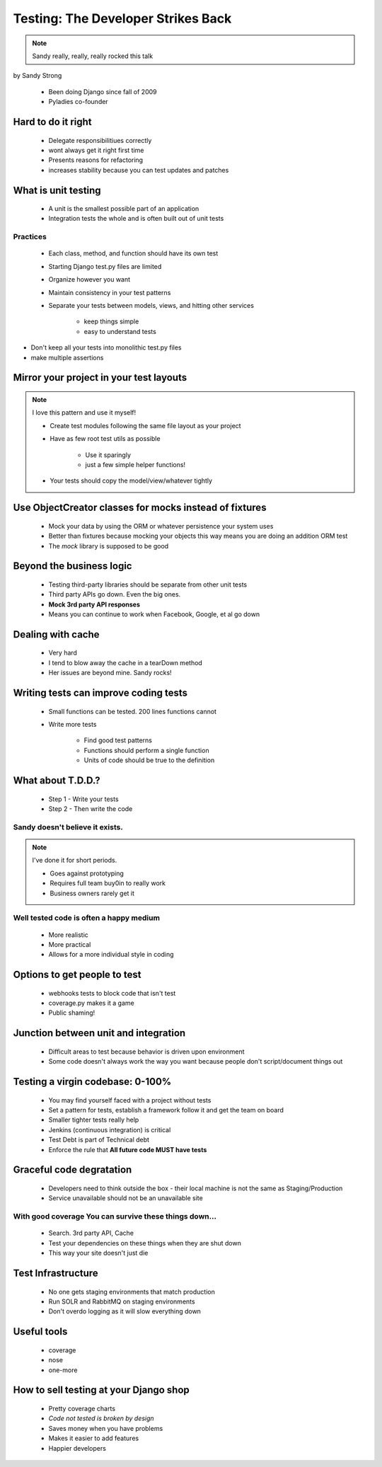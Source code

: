 ====================================
Testing: The Developer Strikes Back
====================================

.. note:: Sandy really, really, really rocked this talk

by Sandy Strong

 * Been doing Django since fall of 2009
 * Pyladies co-founder

Hard to do it right
====================

 * Delegate responsibilitiues correctly
 * wont always get it right first time
 * Presents reasons for refactoring
 * increases stability because you can test updates and patches
 
What is unit testing
====================

 * A unit is the smallest possible part of an application
 * Integration tests the whole and is often built out of unit tests
 
Practices
----------

 * Each class, method, and function should have its own test
 * Starting Django test.py files are limited
 * Organize however you want
 * Maintain consistency in your test patterns
 * Separate your tests between models, views, and hitting other services
 
    * keep things simple
    * easy to understand tests

* Don't keep all your tests into monolithic test.py files
* make multiple assertions



Mirror your project in your test layouts
============================================

.. note:: I love this pattern and use it myself!

 * Create test modules following the same file layout as your project
 * Have as few root test utils as possible 
 
    * Use it sparingly
    * just a few simple helper functions!
    
 * Your tests should copy the model/view/whatever tightly
 
Use ObjectCreator classes for mocks instead of fixtures
==========================================================

 * Mock your data by using the ORM or whatever persistence your system uses
 * Better than fixtures because mocking your objects this way means you are doing an addition ORM test
 * The `mock` library is supposed to be good

Beyond the business logic
===========================

 * Testing third-party libraries should be separate from other unit tests
 * Third party APIs go down. Even the big ones.
 * **Mock 3rd party API responses**
 * Means you can continue to work when Facebook, Google, et al go down

Dealing with cache
===================

 * Very hard
 * I tend to blow away the cache in a tearDown method
 * Her issues are beyond mine. Sandy rocks!
 
Writing tests can improve coding tests
========================================

 * Small functions can be tested. 200 lines functions cannot
 * Write more tests
 
    * Find good test patterns
    * Functions should perform a single function
    * Units of code should be true to the definition
    
What about T.D.D.?
==================

 * Step 1 - Write your tests
 * Step 2 - Then write the code

Sandy doesn't believe it exists.
--------------------------------

.. note::  I've done it for short periods.

 * Goes against prototyping
 * Requires full team buy0in to really work
 * Business owners rarely get it
 
Well tested code is often a happy medium
----------------------------------------

 * More realistic
 * More practical
 * Allows for a more individual style in coding 
 
Options to get people to test
============================================

 * webhooks tests to block code that isn't test
 * coverage.py makes it a game
 * Public shaming!
 
Junction between unit and integration
=====================================

 * Difficult areas to test because behavior is driven upon environment
 * Some code doesn't always work the way you want because people don't script/document things out

Testing a virgin codebase: 0-100%
====================================

 * You may find yourself faced with a project without tests
 * Set a pattern for tests, establish a framework follow it and get the team on board
 * Smaller tighter tests really help
 * Jenkins (continuous integration) is critical
 * Test Debt is part of Technical debt
 * Enforce the rule that **All future code MUST have tests**
 
Graceful code degratation
===========================

 * Developers need to think outside the box - their local machine is not the same as Staging/Production
 * Service unavailable should not be an unavailable site

With good coverage You can survive these things down...
--------------------------------------------------------

 * Search. 3rd party API, Cache
 * Test your dependencies on these things when they are shut down
 * This way your site doesn't just die
 
Test Infrastructure
====================

 * No one gets staging environments that match production
 * Run SOLR and RabbitMQ on staging environments
 * Don't overdo logging as it will slow everything down

Useful tools
============

 * coverage
 * nose
 * one-more
 
How to sell testing at your Django shop
=======================================

 * Pretty coverage charts
 * *Code not tested is broken by design*
 * Saves money when you have problems
 * Makes it easier to add features
 * Happier developers
